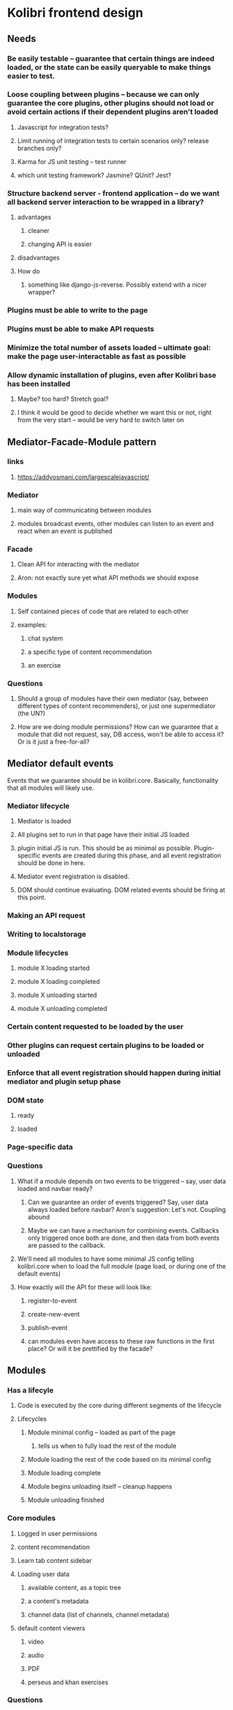 * Kolibri frontend design
** Needs
*** Be easily testable -- guarantee that certain things are indeed loaded, or the state can be easily queryable to make things easier to test.
*** Loose coupling between plugins -- because we can only guarantee the core plugins, other plugins should not load or avoid certain actions if their dependent plugins aren't loaded
**** Javascript for integration tests?
**** Limit running of integration tests to certain scenarios only? release branches only?
**** Karma for JS unit testing -- test runner
**** which unit testing framework? Jasmine? QUnit? Jest?
*** Structure backend server - frontend application -- do we want all backend server interaction to be wrapped in a library?
**** advantages
***** cleaner
***** changing API is easier
**** disadvantages
**** How do
***** something like django-js-reverse. Possibly extend with a nicer wrapper?
*** Plugins must be able to write to the page
*** Plugins must be able to make API requests
*** Minimize the total number of assets loaded -- ultimate goal: make the page user-interactable as fast as possible
*** Allow dynamic installation of plugins, even after Kolibri base has been installed
**** Maybe? too hard? Stretch goal?
**** I think it would be good to decide whether we want this or not, right from the very start -- would be very hard to switch later on
** Mediator-Facade-Module pattern
*** links
**** https://addyosmani.com/largescalejavascript/
*** Mediator
**** main way of communicating between modules
**** modules broadcast events, other modules can listen to an event and react when an event is published
*** Facade
**** Clean API for interacting with the mediator
**** Aron: not exactly sure yet what API methods we should expose
*** Modules
**** Self contained pieces of code that are related to each other
**** examples:
***** chat system
***** a specific type of content recommendation
***** an exercise
*** Questions
**** Should a group of modules have their own mediator (say, between different types of content recommenders), or just one supermediator (the UN?)
**** How are we doing module permissions? How can we guarantee that a module that did not request, say, DB access, won't be able to access it? Or is it just a free-for-all?
** Mediator default events
Events that we guarantee should be in kolibri.core. Basically, functionality that all modules will likely use.
*** Mediator lifecycle
**** Mediator is loaded
**** All plugins set to run in that page have their initial JS loaded
**** plugin initial JS is run. This should be as minimal as possible. Plugin-specific events are created during this phase, and all event registration should be done in here.
**** Mediator event registration is disabled.
**** DOM should continue evaluating. DOM related events should be firing at this point.
*** Making an API request
*** Writing to localstorage
*** Module lifecycles
**** module X loading started
**** module X loading completed
**** module X unloading started
**** module X unloading completed
*** Certain content requested to be loaded by the user
*** Other plugins can request certain plugins to be loaded or unloaded
*** Enforce that all event registration should happen during initial mediator and plugin setup phase
*** DOM state
**** ready
**** loaded
*** Page-specific data
*** Questions
**** What if a module depends on two events to be triggered -- say, user data loaded and navbar ready?
***** Can we guarantee an order of events triggered? Say, user data always loaded before navbar? Aron's suggestion: Let's not. Coupling abound
***** Maybe we can have a mechanism for combining events. Callbacks only triggered once both are done, and then data from both events are passed to the callback.
**** We'll need all modules to have some minimal JS config telling kolibri.core when to load the full module (page load, or during one of the default events)
**** How exactly will the API for these will look like:
***** register-to-event
***** create-new-event
***** publish-event
***** can modules even have access to these raw functions in the first place? Or will it be prettified by the facade?

** Modules
*** Has a lifecyle
**** Code is executed by the core during different segments of the lifecycle
**** Lifecycles
***** Module minimal config -- loaded as part of the page
****** tells us when to fully load the rest of the module
***** Module loading the rest of the code based on its minimal config
***** Module loading complete
***** Module begins unloading itself -- cleanup happens
***** Module unloading finished
*** Core modules
**** Logged in user permissions
**** content recommendation
**** Learn tab content sidebar
**** Loading user data
***** available content, as a topic tree
***** a content's metadata
***** channel data (list of channels, channel metadata)
**** default content viewers
***** video
***** audio
***** PDF
***** perseus and khan exercises

*** Questions
**** What libraries does a module have access to, by default?
**** How can they request permission for a certain component? Say, making an API request or writing to localstorage?
**** Can a module create an entirely new page?
**** Can a plugin prevent the loading of another plugin? How would it do that?
***** Say, avoid loading the default video player because the android-video-player plugin performs better
***** Maybe content can have a slightly different registration mechanism, aka there can only be one content viewer registered for a certain page.
***** Alternatively, an event callback can prevent other callbacks from running.
**** How can modules add new parts of a page? How can we expose that functionality?
***** Aron's initial idea: If a page supports dynamic content, we can have them register to an event, and then the callback would receive a DOM element they can add stuff to. That's their own part of the page.
***** Using the same mechanism above, we can have modules add stuff to the navbar -- but what if adding to the navbar depends on getting user data loaded as well?
** Facade
Basically, the API.
*** It do
**** kolibri.core.v1 -- numbered versions right from the get-go
**** Nice thing is, if it's a facade the interface can stay the same but we can change the implementation (mediator, underlying modules) however we want!
*** Questions
**** I only have a very vague notion on how this should wrap the mediator. Richard help!
*** Give django plugin, model, we'll return 
*** note: tastypie 
*** utility functions
**** startndard kolibr backbone class
**** jquery, backbone, namespaced here
